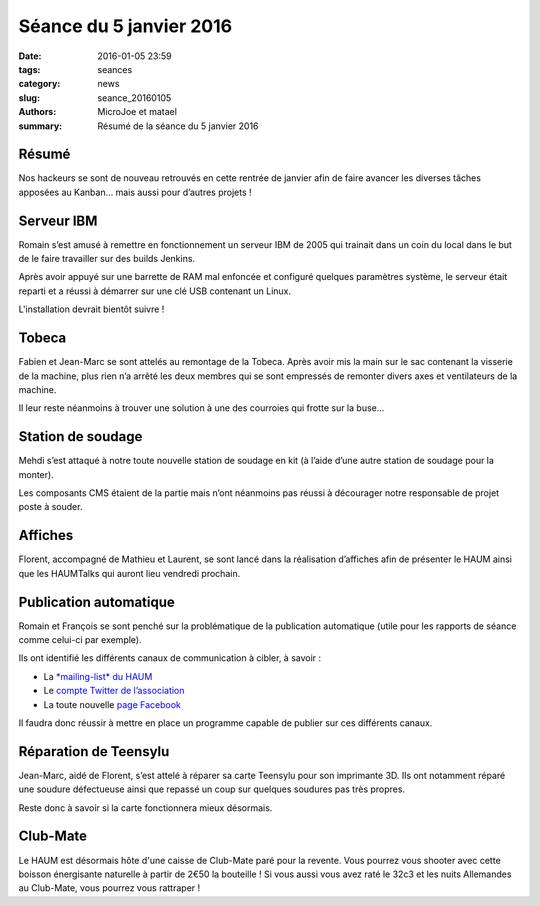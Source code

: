 ========================
Séance du 5 janvier 2016
========================

:date: 2016-01-05 23:59
:tags: seances
:category: news
:slug: seance_20160105
:authors: MicroJoe et matael
:summary: Résumé de la séance du 5 janvier 2016

Résumé
======

Nos hackeurs se sont de nouveau retrouvés en cette rentrée de janvier afin de
faire avancer les diverses tâches apposées au Kanban… mais aussi pour d’autres
projets !

Serveur IBM
===========

Romain s’est amusé à remettre en fonctionnement un serveur IBM de 2005 qui
trainait dans un coin du local dans le but de le faire travailler sur des
builds Jenkins.

Après avoir appuyé sur une barrette de RAM mal enfoncée et configuré quelques
paramètres système, le serveur était reparti et a réussi à démarrer sur une clé
USB contenant un Linux.

L'installation devrait bientôt suivre !

Tobeca
======

Fabien et Jean-Marc se sont attelés au remontage de la Tobeca. Après avoir mis
la main sur le sac contenant la visserie de la machine, plus rien n’a arrêté
les deux membres qui se sont empressés de remonter divers axes et ventilateurs
de la machine.

Il leur reste néanmoins à trouver une solution à une des courroies qui frotte
sur la buse…

Station de soudage
==================

Mehdi s’est attaqué à notre toute nouvelle station de soudage en kit (à l’aide
d’une autre station de soudage pour la monter).

Les composants CMS étaient de la partie mais n’ont néanmoins pas réussi à
décourager notre responsable de projet poste à souder.

Affiches
========

Florent, accompagné de Mathieu et Laurent, se sont lancé dans la réalisation
d’affiches afin de présenter le HAUM ainsi que les HAUMTalks qui auront lieu
vendredi prochain.

Publication automatique
=======================

Romain et François se sont penché sur la problématique de la publication
automatique (utile pour les rapports de séance comme celui-ci par exemple).

Ils ont identifié les différents canaux de communication à cibler, à savoir :

- La `*mailing-list* du HAUM <http://lists.haum.org/mailman/listinfo/haum_hackerspace>`_
- Le `compte Twitter de l’association <https://twitter.com/haum72>`_
- La toute nouvelle `page Facebook <https://www.facebook.com/haum72/>`_

Il faudra donc réussir à mettre en place un programme capable de publier sur
ces différents canaux.

Réparation de Teensylu
======================

Jean-Marc, aidé de Florent, s’est attelé à réparer sa carte Teensylu pour son
imprimante 3D. Ils ont notamment réparé une soudure défectueuse ainsi que
repassé un coup sur quelques soudures pas très propres.

Reste donc à savoir si la carte fonctionnera mieux désormais.

Club-Mate
==========

Le HAUM est désormais hôte d'une caisse de Club-Mate paré pour la revente. Vous pourrez vous shooter avec cette boisson énergisante naturelle à partir de 2€50 la bouteille !
Si vous aussi vous avez raté le 32c3 et les nuits Allemandes au Club-Mate, vous pourrez vous rattraper !
